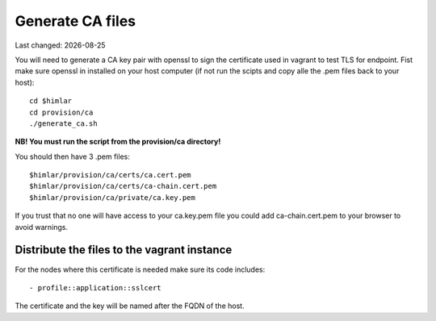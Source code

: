 .. |date| date::

=================
Generate CA files
=================

Last changed: |date|

You will need to generate a CA key pair with openssl to sign the certificate
used in vagrant to test TLS for endpoint. Fist make sure openssl in installed
on your host computer (if not run the scipts and copy alle the .pem files
back to your host)::

  cd $himlar
  cd provision/ca
  ./generate_ca.sh

**NB! You must run the script from the provision/ca directory!**

You should then have 3 .pem files::

  $himlar/provision/ca/certs/ca.cert.pem
  $himlar/provision/ca/certs/ca-chain.cert.pem
  $himlar/provision/ca/private/ca.key.pem

If you trust that no one will have access to your ca.key.pem file you could
add ca-chain.cert.pem to your browser to avoid warnings.


Distribute the files to the vagrant instance
============================================

For the nodes where this certificate is needed make sure its code includes::

  - profile::application::sslcert

The certificate and the key will be named after the FQDN of the host.
